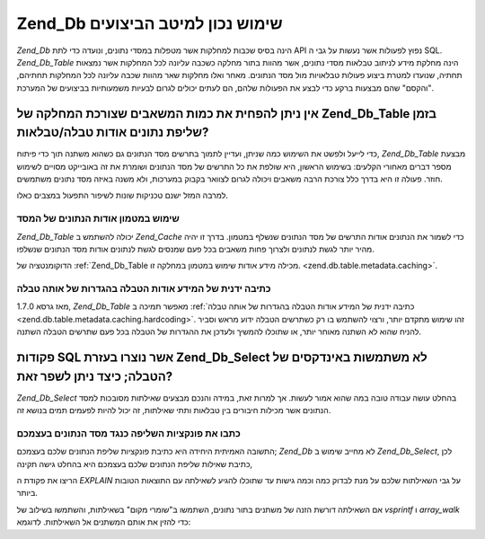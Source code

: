 .. _performance.database:

Zend_Db שימוש נכון למיטב הביצועים
=================================

*Zend_Db* הינה בסיס שכבות למחלקות אשר מטפלות במסדי נתונים, ונועדה
כדי לתת API נפוץ לפעולות אשר נעשות על גבי ה SQL. *Zend_Db_Table* הינה מחלקת
מידע לניתוב טבלאות מסדי נתונים, אשר מהוות בתור מחלקה כשכבה
עליונה לכל המחלקות אשר נמצאות תחתיה, שנועדו למטרת ביצוע פעולות
טבלאויות מול מסד הנתונים. מאחר ואלו מחלקות שאר מהוות שכבה
עליונה לכל המחלקות תחתיהם, "והקסם" שהם מבצעות ברקע כדי לבצע את
הפעולות שלהם, הם לעתים יכולים לגרום לבעיות משמעותיות בביצועים
של המערכת.

.. _performance.database.tableMetadata:

אין ניתן להפחית את כמות המשאבים שצורכת המחלקה של Zend_Db_Table בזמן שליפת נתונים אודות טבלה/טבלאות?
---------------------------------------------------------------------------------------------------

כדי לייעל ולפשט את השימוש כמה שניתן, ועדיין לתמוך בתרשים מסד
הנתונים גם כשהוא משתנה תוך כדי פיתוח, *Zend_Db_Table* מבצעת מספר דברים
מאחורי הקלעים: בשימוש הראשון, היא שולפת את כל התרשים של מסד
הנתונים ושומרת את זה באובייקט מסויים לשימוש חוזר. פעולה זו היא
בדרך כלל צורכת הרבה משאבים ויכולה לגרום לצוואר בקבוק במערכות,
ולא משנה באיזה מסד נתונים משתמשים.

למרבה המזל ישנם טכניקות שונות לשיפור התפעול במצבים כאלו.

.. _performance.database.tableMetadata.cache:

שימוש במטמון אודות הנתונים של המסד
^^^^^^^^^^^^^^^^^^^^^^^^^^^^^^^^^^

*Zend_Db_Table* יכולה להשתמש ב *Zend_Cache* כדי לשמור את הנתונים אודות
התרשים של מסד הנתונים שנשלף במטמון. בדרך זו יהיה מהיר יותר לגשת
לנתונים ולצרוך פחות משאבים בכל פעם שמנסים לגשת לנתונים אודות
מסד הנתונים שנשלפו.

הדוקומנטציה של :ref:`Zend_Db_Table מכילה מידע אודות שימוש במטמון במחלקה
זו. <zend.db.table.metadata.caching>`.

.. _performance.database.tableMetadata.hardcoding:

כתיבה ידנית של המידע אודות הטבלה בהגדרות של אותה טבלה
^^^^^^^^^^^^^^^^^^^^^^^^^^^^^^^^^^^^^^^^^^^^^^^^^^^^^

מאז גרסא 1.7.0, *Zend_Db_Table* מאפשר תמיכה ב :ref:`כתיבה ידנית של המידע
אודות הטבלה בהגדרות של אותה טבלה <zend.db.table.metadata.caching.hardcoding>`. זהו
שימוש מתקדם יותר, ורצוי להשתמש בו רק כשתרשים הטבלה ידוע מראש
וסביר להניח שהוא לא השתנה מאוחר יותר, או שתוכלו להמשיך ולעדכן
את ההגדרות של הטבלה בכל פעם שתרשים הטבלה השתנה.

.. _performance.database.select:

פקודות SQL אשר נוצרו בעזרת Zend_Db_Select לא משתמשות באינדקסים של הטבלה; כיצד ניתן לשפר זאת?
--------------------------------------------------------------------------------------------

*Zend_Db_Select* בהחלט עושה עבודה טובה במה שהוא אמור לעשות. אך למרות
זאת, במידה והנכם מבצעים שאילתות מסובכות למסד הנתונים אשר
מכילות חיבורים בין טבלאות ותתי שאילתות, זה יכול להיות לפעמים
תמים בנושא זה.

.. _performance.database.select.writeyourown:

כתבו את פונקציות השליפה כנגד מסד הנתונים בעצמכם
^^^^^^^^^^^^^^^^^^^^^^^^^^^^^^^^^^^^^^^^^^^^^^^

התשובה האמיתית היחידה היא כתיבת פונקציות שליפת הנתונים שלכם
בעצמכם; *Zend_Db* לא מחייב שימוש ב *Zend_Db_Select*, לכן כתיבת שאילות שליפת
הנתונים שלכם בעצמכם היא בהחלט גישה תקינה,

הריצו את פקודת ה *EXPLAIN* על גבי השאילתות שלכם על מנת לבדוק כמה
וכמה גישות עד שתוכלו להגיע לשאילתה עם התוצאות הטובות ביותר.

אם השאילתה דורשת הזנה של משתנים בתור נתונים, השתמשו ב"שומרי
מקום" בשאילתות, והשתמשו בשילוב של *vsprintf* ו *array_walk* כדי להזין את
אותם המשתנים אל השאילתות. לדוגמא:

.. code-block:: php
   :linenos:

   // $adapter is the DB adapter. In Zend_Db_Table, retrieve
   // it using $this->getAdapter().
   $sql = vsprintf(
       self::SELECT_FOO,
       array_walk($values, array($adapter, 'quoteInto'))
   );


